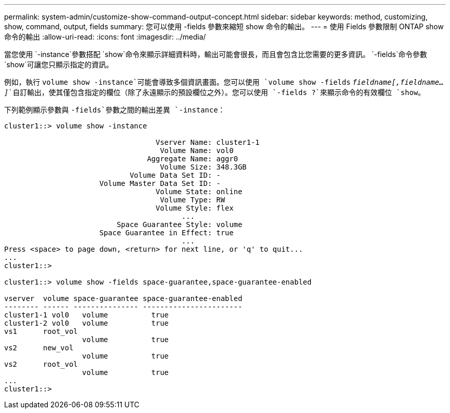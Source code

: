 ---
permalink: system-admin/customize-show-command-output-concept.html 
sidebar: sidebar 
keywords: method, customizing, show, command, output, fields 
summary: 您可以使用 -fields 參數來縮短 show 命令的輸出。 
---
= 使用 Fields 參數限制 ONTAP show 命令的輸出
:allow-uri-read: 
:icons: font
:imagesdir: ../media/


[role="lead"]
當您使用 `-instance`參數搭配 `show`命令來顯示詳細資料時，輸出可能會很長，而且會包含比您需要的更多資訊。 `-fields`命令參數 `show`可讓您只顯示指定的資訊。

例如，執行 `volume show -instance`可能會導致多個資訊畫面。您可以使用 `volume show -fields` `_fieldname[,fieldname...]_`自訂輸出，使其僅包含指定的欄位（除了永遠顯示的預設欄位之外）。您可以使用 `-fields ?`來顯示命令的有效欄位 `show`。

下列範例顯示參數與 `-fields`參數之間的輸出差異 `-instance`：

[listing]
----
cluster1::> volume show -instance

                                   Vserver Name: cluster1-1
                                    Volume Name: vol0
                                 Aggregate Name: aggr0
                                    Volume Size: 348.3GB
                             Volume Data Set ID: -
                      Volume Master Data Set ID: -
                                   Volume State: online
                                    Volume Type: RW
                                   Volume Style: flex
                                         ...
                          Space Guarantee Style: volume
                      Space Guarantee in Effect: true
                                         ...
Press <space> to page down, <return> for next line, or 'q' to quit...
...
cluster1::>

cluster1::> volume show -fields space-guarantee,space-guarantee-enabled

vserver  volume space-guarantee space-guarantee-enabled
-------- ------ --------------- -----------------------
cluster1-1 vol0   volume          true
cluster1-2 vol0   volume          true
vs1      root_vol
                  volume          true
vs2      new_vol
                  volume          true
vs2      root_vol
                  volume          true
...
cluster1::>
----